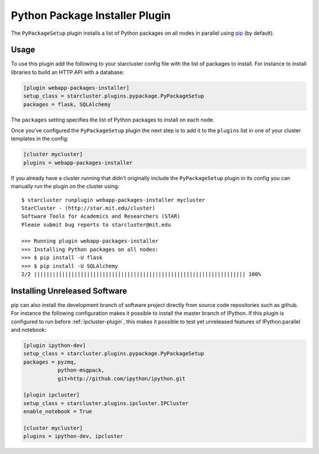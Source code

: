 .. _pypackage-plugin:

###############################
Python Package Installer Plugin
###############################

The ``PyPackageSetup`` plugin installs a list of Python packages on all nodes
in parallel using `pip <https://pypi.python.org/pypi/pip>`_ (by default).

*****
Usage
*****

To use this plugin add the following to your starcluster config file with the list
of packages to install. For instance to install libraries to build an HTTP API
with a database:

.. code-block:: ini

    [plugin webapp-packages-installer]
    setup_class = starcluster.plugins.pypackage.PyPackageSetup
    packages = flask, SQLAlchemy

The ``packages`` setting specifies the list of Python packages to install on
each node.

Once you've configured the ``PyPackageSetup`` plugin the next step is to add
it to the ``plugins`` list in one of your cluster templates in the config:

.. code-block:: ini

    [cluster mycluster]
    plugins = webapp-packages-installer

If you already have a cluster running that didn't originally include the
``PyPackageSetup`` plugin in its config you can manually run the plugin on
the cluster using::

    $ starcluster runplugin webapp-packages-installer mycluster
    StarCluster - (http://star.mit.edu/cluster)
    Software Tools for Academics and Researchers (STAR)
    Please submit bug reports to starcluster@mit.edu

    >>> Running plugin webapp-packages-installer
    >>> Installing Python packages on all nodes:
    >>> $ pip install -U flask
    >>> $ pip install -U SQLAlchemy
    2/2 |||||||||||||||||||||||||||||||||||||||||||||||||||||||||||||||||||| 100%


******************************
Installing Unreleased Software
******************************

pip can also install the development branch of software project directly from
source code repositories such as github. For instance the following configuration
makes it possible to install the master branch of IPython. If this plugin is
configured to run before :ref:`ipcluster-plugin`, this makes it possible to test
yet unreleased features of IPython.parallel and notebook:

.. code-block:: ini

    [plugin ipython-dev]
    setup_class = starcluster.plugins.pypackage.PyPackageSetup
    packages = pyzmq,
               python-msgpack,
               git+http://github.com/ipython/ipython.git

    [plugin ipcluster]
    setup_class = starcluster.plugins.ipcluster.IPCluster
    enable_notebook = True

    [cluster mycluster]
    plugins = ipython-dev, ipcluster